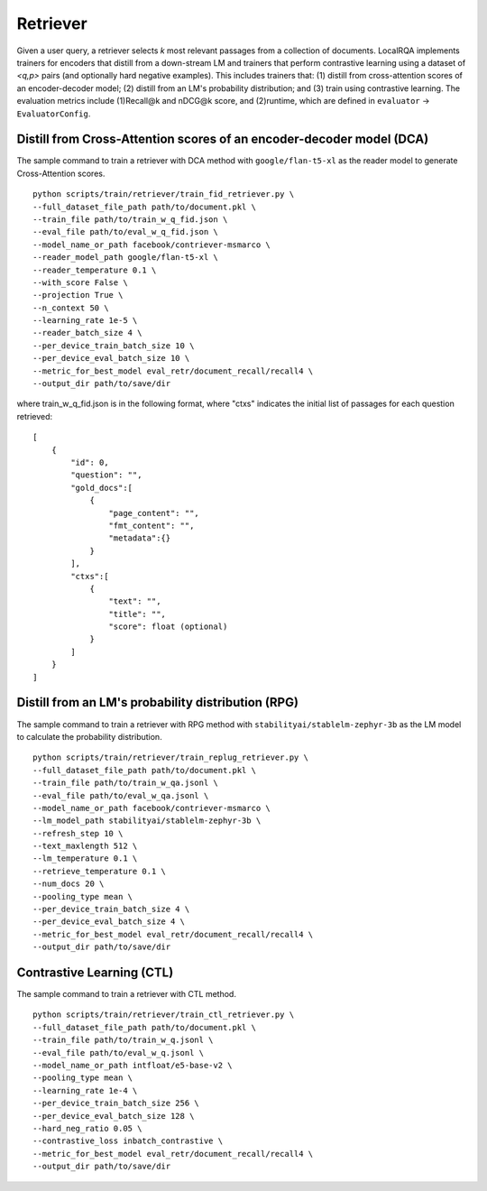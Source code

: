 Retriever
=========

Given a user query, a retriever selects *k* most relevant passages from a collection of documents.
LocalRQA implements trainers for encoders that distill from a down-stream LM and trainers that perform contrastive learning using a dataset of *<q,p>* pairs (and optionally hard negative examples).
This includes trainers that: (1) distill from cross-attention scores of an encoder-decoder model; (2) distill from an LM's probability distribution; and (3) train using contrastive learning.
The evaluation metrics include (1)Recall@k and nDCG@k score, and (2)runtime, which are defined in ``evaluator`` -> ``EvaluatorConfig``.

Distill from Cross-Attention scores of an encoder-decoder model (DCA)
---------------------------------------------------------------------
The sample command to train a retriever with DCA method with ``google/flan-t5-xl`` as the reader model to generate Cross-Attention scores.
::
    
    python scripts/train/retriever/train_fid_retriever.py \
    --full_dataset_file_path path/to/document.pkl \
    --train_file path/to/train_w_q_fid.json \
    --eval_file path/to/eval_w_q_fid.json \
    --model_name_or_path facebook/contriever-msmarco \
    --reader_model_path google/flan-t5-xl \
    --reader_temperature 0.1 \
    --with_score False \
    --projection True \
    --n_context 50 \
    --learning_rate 1e-5 \
    --reader_batch_size 4 \
    --per_device_train_batch_size 10 \
    --per_device_eval_batch_size 10 \
    --metric_for_best_model eval_retr/document_recall/recall4 \
    --output_dir path/to/save/dir

where train_w_q_fid.json is in the following format, where "ctxs" indicates the initial list of passages for each question retrieved::
    
    [
        {
            "id": 0,
            "question": "",
            "gold_docs":[
                {
                    "page_content": "",
                    "fmt_content": "",
                    "metadata":{}
                }
            ],
            "ctxs":[
                {
                    "text": "",
                    "title": "",
                    "score": float (optional)
                }
            ]
        }
    ]


Distill from an LM's probability distribution (RPG)
---------------------------------------------------
The sample command to train a retriever with RPG method with ``stabilityai/stablelm-zephyr-3b`` as the LM model to calculate the probability distribution.
::

    python scripts/train/retriever/train_replug_retriever.py \
    --full_dataset_file_path path/to/document.pkl \
    --train_file path/to/train_w_qa.jsonl \
    --eval_file path/to/eval_w_qa.jsonl \
    --model_name_or_path facebook/contriever-msmarco \
    --lm_model_path stabilityai/stablelm-zephyr-3b \
    --refresh_step 10 \
    --text_maxlength 512 \
    --lm_temperature 0.1 \
    --retrieve_temperature 0.1 \
    --num_docs 20 \
    --pooling_type mean \
    --per_device_train_batch_size 4 \
    --per_device_eval_batch_size 4 \
    --metric_for_best_model eval_retr/document_recall/recall4 \
    --output_dir path/to/save/dir


Contrastive Learning (CTL)
--------------------------
The sample command to train a retriever with CTL method.
::
    
    python scripts/train/retriever/train_ctl_retriever.py \
    --full_dataset_file_path path/to/document.pkl \
    --train_file path/to/train_w_q.jsonl \
    --eval_file path/to/eval_w_q.jsonl \
    --model_name_or_path intfloat/e5-base-v2 \
    --pooling_type mean \
    --learning_rate 1e-4 \
    --per_device_train_batch_size 256 \
    --per_device_eval_batch_size 128 \
    --hard_neg_ratio 0.05 \
    --contrastive_loss inbatch_contrastive \
    --metric_for_best_model eval_retr/document_recall/recall4 \
    --output_dir path/to/save/dir
